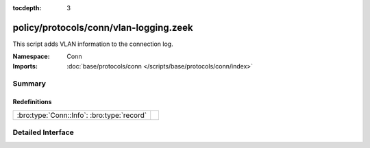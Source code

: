 :tocdepth: 3

policy/protocols/conn/vlan-logging.zeek
=======================================
.. bro:namespace:: Conn

This script adds VLAN information to the connection log.

:Namespace: Conn
:Imports: :doc:`base/protocols/conn </scripts/base/protocols/conn/index>`

Summary
~~~~~~~
Redefinitions
#############
========================================== =
:bro:type:`Conn::Info`: :bro:type:`record` 
========================================== =


Detailed Interface
~~~~~~~~~~~~~~~~~~

